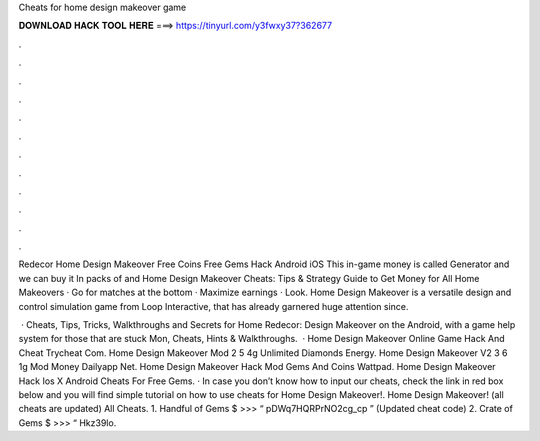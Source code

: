 Cheats for home design makeover game



𝐃𝐎𝐖𝐍𝐋𝐎𝐀𝐃 𝐇𝐀𝐂𝐊 𝐓𝐎𝐎𝐋 𝐇𝐄𝐑𝐄 ===> https://tinyurl.com/y3fwxy37?362677



.



.



.



.



.



.



.



.



.



.



.



.

Redecor Home Design Makeover Free Coins Free Gems Hack Android iOS This in-game money is called Generator and we can buy it In packs of and  Home Design Makeover Cheats: Tips & Strategy Guide to Get Money for All Home Makeovers · Go for matches at the bottom · Maximize earnings · Look. Home Design Makeover is a versatile design and control simulation game from Loop Interactive, that has already garnered huge attention since.

 · Cheats, Tips, Tricks, Walkthroughs and Secrets for Home Redecor: Design Makeover on the Android, with a game help system for those that are stuck Mon, Cheats, Hints & Walkthroughs.  · Home Design Makeover Online Game Hack And Cheat Trycheat Com. Home Design Makeover Mod 2 5 4g Unlimited Diamonds Energy. Home Design Makeover V2 3 6 1g Mod Money Dailyapp Net. Home Design Makeover Hack Mod Gems And Coins Wattpad. Home Design Makeover Hack Ios X Android Cheats For Free Gems. · In case you don’t know how to input our cheats, check the link in red box below and you will find simple tutorial on how to use cheats for Home Design Makeover!. Home Design Makeover! (all cheats are updated) All Cheats. 1. Handful of Gems $ >>> “ pDWq7HQRPrNO2cg_cp ” (Updated cheat code) 2. Crate of Gems $ >>> “ Hkz39lo.
